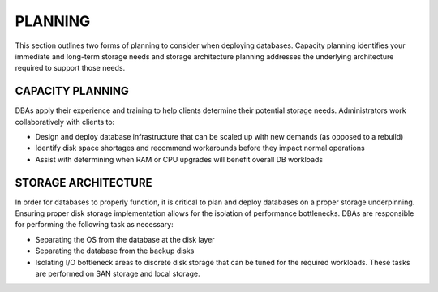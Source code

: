 .. _planning-ras-db-handbook:

PLANNING
=========

This section outlines two forms of planning to consider when deploying databases. Capacity planning identifies
your immediate and long-term storage needs and storage architecture planning addresses the underlying architecture
required to support those needs.

CAPACITY PLANNING
------------------

DBAs apply their experience and training to help clients determine their
potential storage needs. Administrators work collaboratively with
clients to:

-  Design and deploy database infrastructure that can be scaled up with
   new demands (as opposed to a rebuild)
-  Identify disk space shortages and recommend workarounds before they
   impact normal operations
-  Assist with determining when RAM or CPU upgrades will benefit overall
   DB workloads

STORAGE ARCHITECTURE
---------------------

In order for databases to properly function, it is critical to plan and
deploy databases on a proper storage underpinning. Ensuring proper disk
storage implementation allows for the isolation of performance
bottlenecks. DBAs are responsible for performing the following task as
necessary:

-  Separating the OS from the database at the disk layer
-  Separating the database from the backup disks
-  Isolating I/O bottleneck areas to discrete disk storage that can be
   tuned for the required workloads. These tasks are performed on SAN
   storage and local storage.
